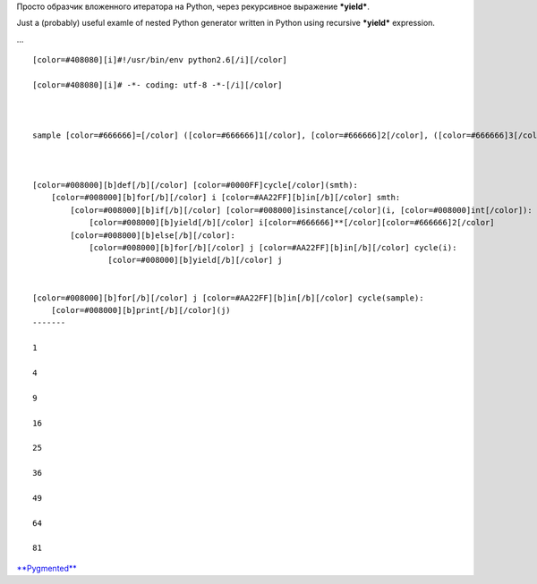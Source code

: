 Просто образчик вложенного итератора на Python, через рекурсивное
выражение ***yield***.

Just a (probably) useful examle of nested Python generator written in
Python using recursive ***yield*** expression.

...

::

    [color=#408080][i]#!/usr/bin/env python2.6[/i][/color]

    [color=#408080][i]# -*- coding: utf-8 -*-[/i][/color]



    sample [color=#666666]=[/color] ([color=#666666]1[/color], [color=#666666]2[/color], ([color=#666666]3[/color], [color=#666666]4[/color], [color=#666666]5[/color]), [color=#666666]6[/color], (([color=#666666]7[/color], ), [color=#666666]8[/color]), [color=#666666]9[/color])



    [color=#008000][b]def[/b][/color] [color=#0000FF]cycle[/color](smth):
        [color=#008000][b]for[/b][/color] i [color=#AA22FF][b]in[/b][/color] smth:
            [color=#008000][b]if[/b][/color] [color=#008000]isinstance[/color](i, [color=#008000]int[/color]):
                [color=#008000][b]yield[/b][/color] i[color=#666666]**[/color][color=#666666]2[/color]
            [color=#008000][b]else[/b][/color]:
                [color=#008000][b]for[/b][/color] j [color=#AA22FF][b]in[/b][/color] cycle(i):
                    [color=#008000][b]yield[/b][/color] j


    [color=#008000][b]for[/b][/color] j [color=#AA22FF][b]in[/b][/color] cycle(sample):
        [color=#008000][b]print[/b][/color](j)
    -------

    1

    4

    9

    16

    25

    36

    49

    64

    81


`**Pygmented** <http://pygments.org/>`__

